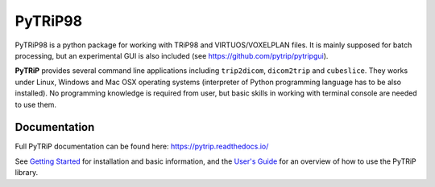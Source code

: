 PyTRiP98
========

PyTRiP98 is a python package for working with TRiP98 and VIRTUOS/VOXELPLAN files.
It is mainly supposed for batch processing, but an experimental GUI is also included
(see https://github.com/pytrip/pytripgui).

**PyTRiP** provides several command line applications including ``trip2dicom``, ``dicom2trip`` and ``cubeslice``.
They works under Linux, Windows and Mac OSX operating systems
(interpreter of Python programming language has to be also installed).
No programming knowledge is required from user, but basic skills in working with terminal console are needed to use them.


Documentation
-------------

Full PyTRiP documentation can be found here: https://pytrip.readthedocs.io/

See `Getting Started <https://pytrip.readthedocs.org/en/stable/getting_started.html>`_ for installation and basic
information, and the `User's Guide <https://pytrip.readthedocs.org/en/stable/user_guide.html>`_ for an overview of
how to use the PyTRiP library.




